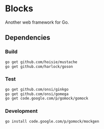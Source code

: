 * Blocks
  Another web framework for Go.
** Dependencies
*** Build
#+BEGIN_SRC sh
  go get github.com/hoisie/mustache
  go get github.com/harlock/goson
#+END_SRC

*** Test
#+BEGIN_SRC sh
    go get github.com/onsi/ginkgo
    go get github.com/onsi/gomega
    go get code.google.com/p/gomock/gomock
#+END_SRC

*** Development
#+BEGIN_SRC sh
   go install code.google.com/p/gomock/mockgen
#+END_SRC
